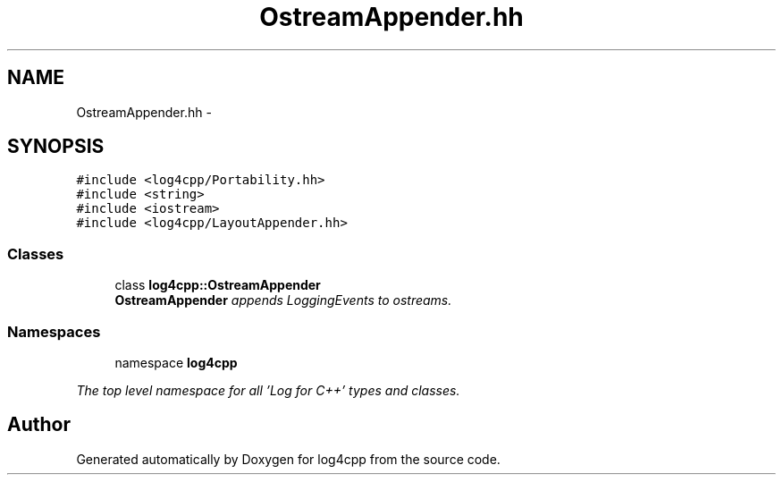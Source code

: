 .TH "OstreamAppender.hh" 3 "1 Nov 2017" "Version 1.1" "log4cpp" \" -*- nroff -*-
.ad l
.nh
.SH NAME
OstreamAppender.hh \- 
.SH SYNOPSIS
.br
.PP
\fC#include <log4cpp/Portability.hh>\fP
.br
\fC#include <string>\fP
.br
\fC#include <iostream>\fP
.br
\fC#include <log4cpp/LayoutAppender.hh>\fP
.br

.SS "Classes"

.in +1c
.ti -1c
.RI "class \fBlog4cpp::OstreamAppender\fP"
.br
.RI "\fI\fBOstreamAppender\fP appends LoggingEvents to ostreams. \fP"
.in -1c
.SS "Namespaces"

.in +1c
.ti -1c
.RI "namespace \fBlog4cpp\fP"
.br
.PP

.RI "\fIThe top level namespace for all 'Log for C++' types and classes. \fP"
.in -1c
.SH "Author"
.PP 
Generated automatically by Doxygen for log4cpp from the source code.
